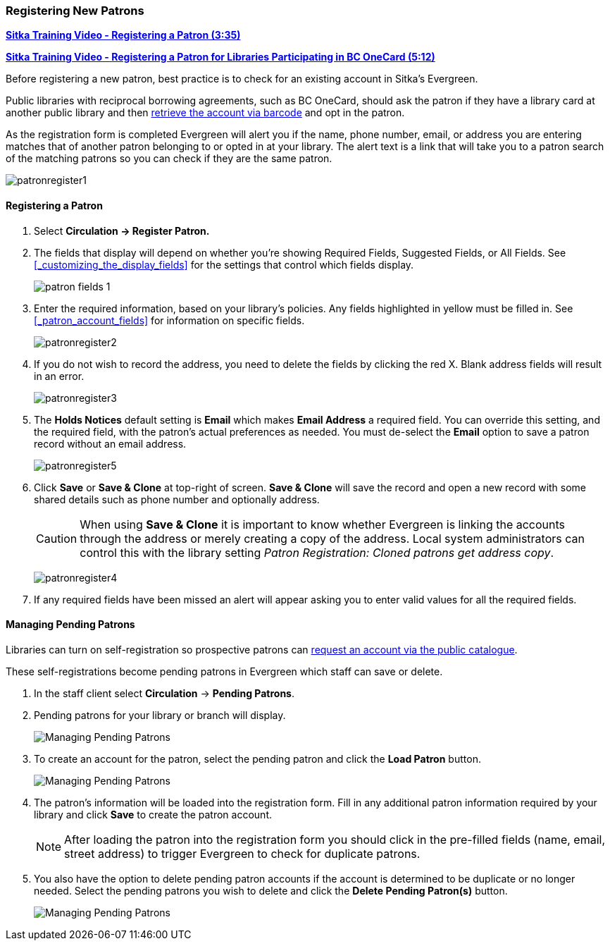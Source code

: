 Registering New Patrons
~~~~~~~~~~~~~~~~~~~~~~~
(((Register Patron)))
(((New Patron)))
(((Juvenile Flag)))
(((Main (Profile) Permission Group)))
(((Statistical Categories)))

https://youtu.be/H82-rj6ADwk[*Sitka Training Video - Registering a Patron (3:35)*]

https://youtu.be/qT_mjayYzmY[*Sitka Training Video - Registering a Patron for Libraries Participating 
in BC OneCard (5:12)*]

Before registering a new patron, best practice is to check for an existing account in Sitka's Evergreen.

Public libraries with reciprocal borrowing agreements, such as BC OneCard, should ask the patron if they
have a library card at another public library and then
xref:_retrieving_an_account_via_barcode[retrieve the account via barcode] and opt in the patron.

As the registration form is completed Evergreen will alert you if the name, phone number, email, or address
you are entering matches that of another patron belonging to or opted in at your library.  The alert text
is a link that will take you to a patron search of the matching patrons so you can check if they are
the same patron.

image:images/circ/patronregister1.png[]

Registering a Patron
^^^^^^^^^^^^^^^^^^^^

. Select *Circulation -> Register Patron.*
. The fields that display will depend on whether you're showing Required Fields, Suggested Fields, or All Fields.
See xref:_customizing_the_display_fields[] for the settings that control which fields display.
+
image:images/circ/patron-fields-1.png[]
+
. Enter the required information, based on your library's policies. Any fields highlighted in yellow must
be filled in.  See xref:_patron_account_fields[] for information on specific fields.
+
image:images/circ/patronregister2.png[]
+
. If you do not wish to record the address, you need to delete the fields by clicking the red X.
Blank address fields will result in an error.
+
image:images/circ/patronregister3.png[]
+
. The *Holds Notices* default setting is *Email* which makes *Email Address* a required field. You can override
this setting, and the required field, with the patron's actual preferences as needed. You must de-select
the *Email* option to save a patron record without an email address.
+
image:images/circ/patronregister5.png[]
+
. Click *Save* or *Save & Clone* at top-right of screen. *Save & Clone* will save the record
and open a new record with some shared details such as phone number and optionally address.
+
[CAUTION]
=========
When using *Save & Clone* it is important to know whether Evergreen is linking the accounts through 
the address or merely creating a copy of the address.  Local system administrators can 
control this with the library setting _Patron Registration: Cloned patrons get address copy_.
=========
+
image:images/circ/patronregister4.png[]
+
. If any required fields have been missed an alert will appear asking you to enter valid values
for all the required fields.

Managing Pending Patrons
^^^^^^^^^^^^^^^^^^^^^^^^

Libraries can turn on self-registration so prospective patrons can
xref:_request_a_library_card[request an account via the
public catalogue].

These self-registrations become pending patrons in Evergreen which staff can save or delete.

. In the staff client select *Circulation* -> *Pending Patrons*.

. Pending patrons for your library or branch will display.
+
image:images/circ/pending-patrons-1.png[Managing Pending Patrons]
+
. To create an account for the patron, select the pending patron and click the *Load Patron* button.
+
image:images/circ/pending-patrons-2.png[Managing Pending Patrons]
+
. The patron's information will be loaded into the registration form.  Fill in any additional patron information
required by your library and click *Save* to create the patron account.
+
[NOTE]
======
After loading the patron into the registration form you should click in the pre-filled fields (name, email, street address)
to trigger Evergreen to check for duplicate patrons.
======
+
. You also have the option to delete pending patron accounts if the account is determined to be duplicate or no
longer needed.  Select the pending patrons you wish to delete and click the *Delete Pending Patron(s)* button.
+
image:images/circ/pending-patrons-3.png[Managing Pending Patrons]
